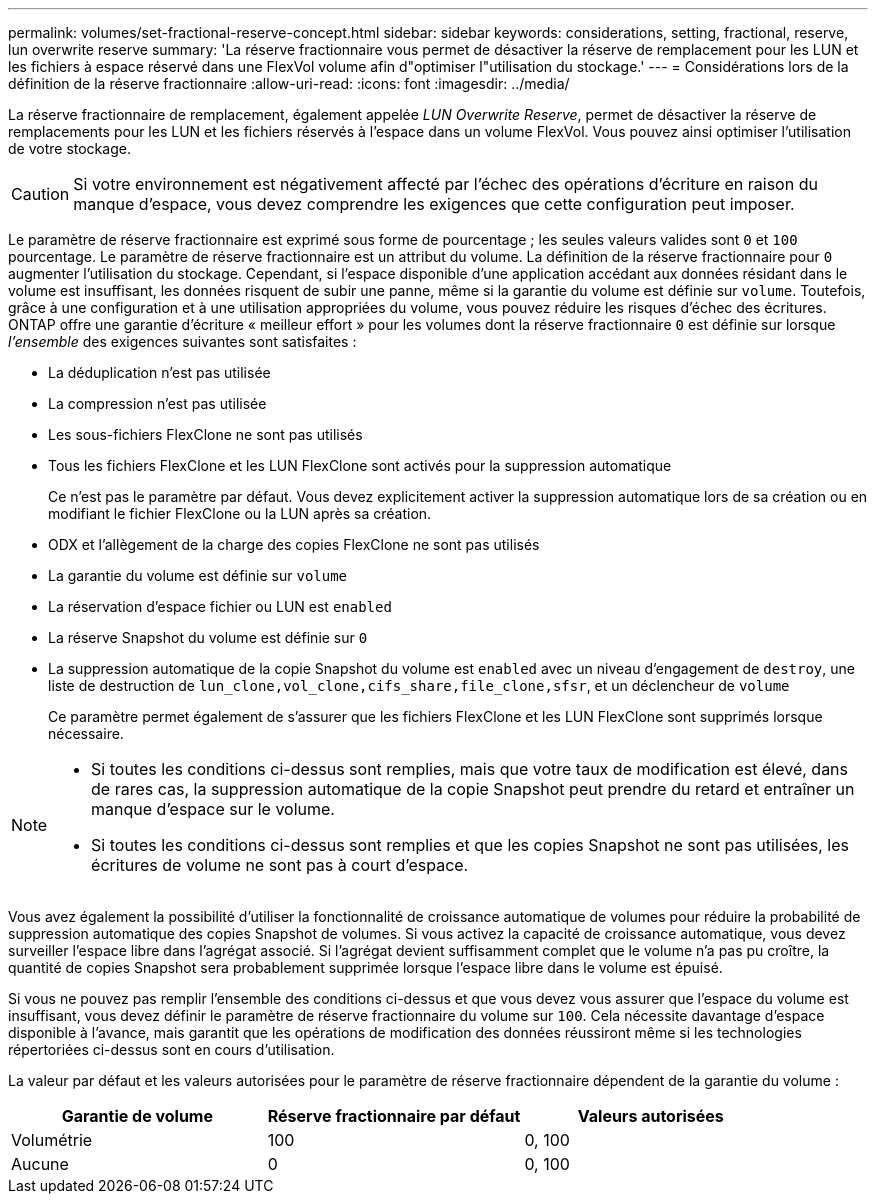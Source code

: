 ---
permalink: volumes/set-fractional-reserve-concept.html 
sidebar: sidebar 
keywords: considerations, setting, fractional, reserve, lun overwrite reserve 
summary: 'La réserve fractionnaire vous permet de désactiver la réserve de remplacement pour les LUN et les fichiers à espace réservé dans une FlexVol volume afin d"optimiser l"utilisation du stockage.' 
---
= Considérations lors de la définition de la réserve fractionnaire
:allow-uri-read: 
:icons: font
:imagesdir: ../media/


[role="lead"]
La réserve fractionnaire de remplacement, également appelée _LUN Overwrite Reserve_, permet de désactiver la réserve de remplacements pour les LUN et les fichiers réservés à l'espace dans un volume FlexVol. Vous pouvez ainsi optimiser l'utilisation de votre stockage.


CAUTION: Si votre environnement est négativement affecté par l'échec des opérations d'écriture en raison du manque d'espace, vous devez comprendre les exigences que cette configuration peut imposer.

Le paramètre de réserve fractionnaire est exprimé sous forme de pourcentage ; les seules valeurs valides sont `0` et `100` pourcentage. Le paramètre de réserve fractionnaire est un attribut du volume. La définition de la réserve fractionnaire pour `0` augmenter l'utilisation du stockage. Cependant, si l'espace disponible d'une application accédant aux données résidant dans le volume est insuffisant, les données risquent de subir une panne, même si la garantie du volume est définie sur `volume`. Toutefois, grâce à une configuration et à une utilisation appropriées du volume, vous pouvez réduire les risques d'échec des écritures. ONTAP offre une garantie d'écriture « meilleur effort » pour les volumes dont la réserve fractionnaire `0` est définie sur lorsque _l'ensemble_ des exigences suivantes sont satisfaites :

* La déduplication n'est pas utilisée
* La compression n'est pas utilisée
* Les sous-fichiers FlexClone ne sont pas utilisés
* Tous les fichiers FlexClone et les LUN FlexClone sont activés pour la suppression automatique
+
Ce n'est pas le paramètre par défaut. Vous devez explicitement activer la suppression automatique lors de sa création ou en modifiant le fichier FlexClone ou la LUN après sa création.

* ODX et l'allègement de la charge des copies FlexClone ne sont pas utilisés
* La garantie du volume est définie sur `volume`
* La réservation d'espace fichier ou LUN est `enabled`
* La réserve Snapshot du volume est définie sur `0`
* La suppression automatique de la copie Snapshot du volume est `enabled` avec un niveau d'engagement de `destroy`, une liste de destruction de `lun_clone,vol_clone,cifs_share,file_clone,sfsr`, et un déclencheur de `volume`
+
Ce paramètre permet également de s'assurer que les fichiers FlexClone et les LUN FlexClone sont supprimés lorsque nécessaire.



[NOTE]
====
* Si toutes les conditions ci-dessus sont remplies, mais que votre taux de modification est élevé, dans de rares cas, la suppression automatique de la copie Snapshot peut prendre du retard et entraîner un manque d'espace sur le volume.
* Si toutes les conditions ci-dessus sont remplies et que les copies Snapshot ne sont pas utilisées, les écritures de volume ne sont pas à court d'espace.


====
Vous avez également la possibilité d'utiliser la fonctionnalité de croissance automatique de volumes pour réduire la probabilité de suppression automatique des copies Snapshot de volumes. Si vous activez la capacité de croissance automatique, vous devez surveiller l'espace libre dans l'agrégat associé. Si l'agrégat devient suffisamment complet que le volume n'a pas pu croître, la quantité de copies Snapshot sera probablement supprimée lorsque l'espace libre dans le volume est épuisé.

Si vous ne pouvez pas remplir l'ensemble des conditions ci-dessus et que vous devez vous assurer que l'espace du volume est insuffisant, vous devez définir le paramètre de réserve fractionnaire du volume sur `100`. Cela nécessite davantage d'espace disponible à l'avance, mais garantit que les opérations de modification des données réussiront même si les technologies répertoriées ci-dessus sont en cours d'utilisation.

La valeur par défaut et les valeurs autorisées pour le paramètre de réserve fractionnaire dépendent de la garantie du volume :

[cols="3*"]
|===
| Garantie de volume | Réserve fractionnaire par défaut | Valeurs autorisées 


 a| 
Volumétrie
 a| 
100
 a| 
0, 100



 a| 
Aucune
 a| 
0
 a| 
0, 100

|===